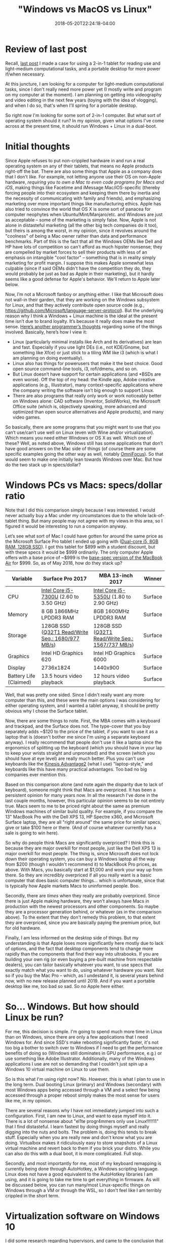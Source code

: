 #+HUGO_BASE_DIR: ../../
#+HUGO_SECTION: posts

#+TITLE: "Windows vs MacOS vs Linux"
#+DATE: 2018-05-20T22:24:18-04:00
#+HUGO_CATEGORIES: "Computers/Software" "Productivity/Efficiency"
#+HUGO_TAGS: "workflow" "operating systems"

* Review of last post

Recall, [[https://www.steventammen.com/posts/portability-power-and-screen-configurations][last post]] I made a case for using a 2-in-1 tablet for reading use and light-medium computational tasks, and a portable desktop for more power if/when necessary.

At this juncture, I am looking for a computer for light-medium computational tasks, since I don't really need more power yet (I mostly write and program on my computer at the moment). I am planning on getting into videography and video editing in the next few years (toying with the idea of vlogging), and when I do so, that's when I'll spring for a portable desktop.

So right now I'm looking for some sort of 2-in-1 computer. But what sort of operating system should it run? In my opinion, given what options I've come across at the present time, it should run Windows + Linux in a dual-boot.

* Initial thoughts

Since Apple refuses to put non-crippled hardware in and run a real operating system on any of their tablets, that means no Apple products right-off the bat. There are also some things that Apple as a company does that I don't like. For example, not letting anyone use their OS on non-Apple hardware, /requiring you to own a Mac to even code programs for Macs and iOS/, making things like Facetime and iMessage Mac/iOS-specific (thereby forcing people into their ecosystem and keeping them there by inertia and the necessity of communicating with family and friends), and emphasizing marketing over more important things like manufacturing ethics. Apple has also tried to convince the world that OS X is some sort of panacea for computer neophytes when Ubuntu/Mint/Manjaro/etc. and Windows are just as acceptable -- some of the marketing is simply false. Now, Apple is not alone in distasteful marketing (all the other big tech companies do it too), but theirs is among the worst, in my opinion, since it revolves around the "coolness" of being a Mac owner rather than data and performance benchmarks. Part of this is the fact that all the Windows OEMs like Dell and HP have lots of competition so can't afford as much hipster nonsense; they are compelled by market forces to sell their products with less of an emphasis on intangible "cool factor" -- something that is in reality simply marketing for profit margin. I suppose this makes Apple somewhat less culpable (since if said OEMs didn't have the competition they do, they would probably be just as bad as Apple in their marketing), but it hardly seems like a good defense for Apple's behavior. We'll return to Apple later below.

Now, I’m not a Microsoft fanboy or anything either. I like that Microsoft does not wall-in their garden, that they are working on the Windows subsystem for Linux, and that they actively contribute open source code (e.g., [[https://github.com/Microsoft/language-server-protocol]]). But the underlying reason why I think a Windows + Linux machine is the ideal at the present time isn’t due to brand loyalty. It’s because it really does make the most sense. [[http://www.akitaonrails.com/2017/09/20/windows-subsystem-for-linux-is-good-but-not-enough-yet][Here’s another programmer’s thoughts]] regarding some of the things involved. Basically, here’s how I view it:

- Linux (particularly minimal installs like Arch and its derivatives) are lean and fast. Especially if you use light DEs (i.e., not KDE/Gnome, but something like Xfce) or just stick to a tiling WM like i3 (which is what I am planning on doing eventually).
- Linux also has things for powerusers that make it the best choice. Good open source command-line tools, i3, rofi/dmenu, and so on.
- But Linux doesn’t have support for certain applications (and *BSDs are even worse). Off the top of my head: the Kindle app, Adobe creative applications (e.g., Illustrator), many context-specific applications where the company writing the software isn’t big enough to support Linux.
- There are also programs that really only work or work noticeably better on Windows alone: CAD software (Inventor, SolidWorks), the Microsoft Office suite (which is, objectively speaking, more advanced and optimized than open source alternatives and Apple products), and many video games.

So basically, there are some programs that you might want to use that you can’t use/can’t use well on Linux (even with Wine and/or virtualization). Which means you need either Windows or OS X as well. Which one of these? Well, as noted above, Windows still has some applications that don’t have good answers on the Mac side of things (of course there are some specific examples going the other way as well, notably [[https://www.omnigroup.com/omnifocus][OmniFocus]]). So that would seem to make one initially lean towards Windows over Mac. But how do the two stack up in specs/dollar?

* Windows PCs vs Macs: specs/dollar ratio

Note that I did this comparison simply because I was interested. I would never actually buy a Mac under my circumstances due to the whole lack-of-tablet thing. But many people may not agree with my views in this area, so I figured it would be interesting to run a comparion anyway.

Let’s see what sort of Mac I could have gotten for around the same price as the Microsoft Surface Pro tablet I ended up going with ([[https://www.microsoft.com/en-us/store/d/surface-pro/8nkt9wttrbjk/C0HL][Dual-core i5, 8GB RAM, 128GB SSD]]). I got this tablet for $899 with a student discount, but with these specs it would be $999 ordinarily. The only computer Apple offers with a base price of ~$999 is the [[https://www.apple.com/macbook-air/specs/][base-spec version of the MacBook Air]] for $999. So, as of May 2018, how do they stack up?

| Variable               | Surface Pro 2017                                 | MBA 13-inch 2017                                 | Winner  |
|------------------------+--------------------------------------------------+--------------------------------------------------+---------|
| CPU                    | [[https://ark.intel.com/products/97472/Intel-Core-i5-7300U-Processor-3M-Cache-up-to-3_50-GHz][Intel Core i5-7300U]] (2.60 to 3.50 GHz)           | [[https://ark.intel.com/products/84990/Intel-Core-i5-5350U-Processor-3M-Cache-up-to-2_90-GHz][Intel Core i5-5350U]] (1.80 to 2.90 GHz)           | Surface |
| Memory                 | 8 GB 1866MHz LPDDR3 RAM                          | 8GB 1600MHz LPDDR3 RAM                           | Surface |
| Storage                | 128GB SSD ([[https://www.anandtech.com/show/11538/the-microsoft-surface-pro-2017-review-evolution/5][Q32T1 Read/Write Seq.: 1680/977 MB/s]]) | 128GB SSD ([[https://www.notebookcheck.net/Apple-MacBook-Air-13-2017-Laptop-1-8-GHz-Review.230010.0.html][Q32T1 Read/Write Seq.: 1567/737 MB/s]]) | Surface |
| Graphics               | Intel HD Graphics 620                            | Intel HD Graphics 6000                           | Surface |
| Display                | 2736x1824                                        | 1440x900                                         | Surface |
| Battery Life (Claimed) | 13.5 hours video playback                        | 12 hours video playback                          | Surface |


Well, that was pretty one sided. Since I didn't really want any more computer than this, and these were the main options I was considering for either operating system, and I wanted a tablet anyway, it should be pretty obvious why I chose the Surface tablet. 

Now, there are some things to note. First, the MBA comes with a keyboard and trackpad, and the Surface does not. The type-cover that you buy separately adds ~$120 to the price of the tablet, if you want to use it as a laptop that is (doesn't bother me since I'm using a separate keyboard anyway). I really recommend that people don't use it like a laptop since the ergonomics of splitting up the keyboard (which you should have in your lap to keep your wrists straight and unpronated) and the screen (which you should have at eye level) are really much better. Plus you can't use keyboards like the [[https://www.kinesis-ergo.com/shop/advantage2/][Kinesis Advantage2]] (what I use) "laptop-style," and keyboards like this have many practical advantages. Too bad no big companies ever mention this.

Based on this comparison alone (and note again the disparity due to lack of keyboard), someone might think that Macs are overpriced. It has been a persistent opinion for many years now. In all the research I've done in the last couple months, however, this particular opinion seems to be not entirely true. Macs seem to me to be priced right about the same as premium Windows machines of similar build quality. For example, if you compare the 13" MacBook Pro with the Dell XPS 13, HP Spectre x360, and Microsoft Surface laptop, they are all "right around" the same price for similar specs, give or take $100 here or there. (And of course whatever currently has a sale is going to win here).

So why do people think Macs are significantly overpriced? I think this is because they are major overkill for most people, just like the Dell XPS 13 is major overkill for most people. The thing is, since Microsoft does not lock down their operating system, you can buy a Windows laptop all the way from $200 (though I wouldn't recommend it) to MackBook Pro prices, as above. With Macs, you basically start at $1,000 and work your way up from there. So they are incredibly overpriced if all you really want is a basic computer that does basic computer things... which is unfortunate, since that is typically how Apple markets Macs to uninformed people. Boo.

Secondly, there are /times/ when they really are probably overpriced. Since there is just Apple making hardware, they won't always have Macs in production with the newest processors and other components. So maybe they are a processor generation behind, or whatever (as in the comparison above). To the extent that they don't remedy this problem, to that extent they are overpriced, since you are basically paying the premium price, but for old hardware.

Finally, I am less informed on the desktop side of things. But my understanding is that Apple loses more significantly here mostly due to lack of options, and the fact that desktop components tend to change more rapidly than the components that find their way into ultrabooks. If you are building your own rig (or even buying a pre-built machine from respectable dealers), you can tailor basically whatever you want, to use specs that exactly match what you want to do, using whatever hardware you want. Not so if you buy the Mac Pro -- which, as I undestand it, is several years behind now, with no new release planned until 2019. And if you want a portable desktop like me, too bad so sad. So no Apple here either.

* So... Windows. But how should Linux be run?

For me, this decision is simple. I'm going to spend much more time in Linux than on Windows, since there are only a few applications that I need Windows for. And since SSD's make rebooting significantly faster, it's not too big a bother to switch over to Windows if I need to get the performance benefits of doing so (Windows still dominates in GPU performance, e.g.) or use something like Adobe Illustrator. Additionally, many of the Windows applications I use are not so demanding that I couldn't just spin up a Windows 10 virtual machine on Linux to use them.

So is this what I'm using right now? No. However, this is what I plan to use in the long term. Dual booting Linux (primary) and Windows (secondary) with most Windows apps being accessed through a VM and a select few being accessed through a proper reboot simply makes the most sense for users like me, in my opinion.

There are several reasons why I have not immediately jumped into such a configuration. First, I am new to Linux, and want to ease myself into it. There is a lot of nonsense about "el1te progr4mmers only use Linux!!!!!11" that I find distasteful. I learn fastest by doing things myself and really digging into the nuts and bolts. The problem is, doing this tends to break stuff. Especially when you are really new and don't know what you are doing. Virtualbox makes it ridiculously easy to store snapshots of a Linux virtual machine and revert back to them if you brick your distro. While you can also do this with a dual boot, it is more complicated. Full stop.

Secondly, and most importantly for me, most of my keyboard remapping is currently being done through AutoHotkey, a Windows scripting language. Linux does not have a good equivalent to the AutoHotkey libraries I am using, and it is going to take me time to get everything in firmware. As will be discussed below, you can run many/most Linux-specific things on Windows through a VM or through the WSL, so I don't feel like I am terribly crippled in the short term.

* Virtualization software on Windows 10

I did some research regarding hypervisors, and came to the conclusion that I need a type 2 hypervisor to pass through my keyboard remapping. And since I'm still figuring this stuff out, I didn't want to drop lots of money on a professional virtualization program.

So this immediately knocked out all options except Virtualbox and VMware's Workstation Player (the free version of their software). According to my knowledge, the free VMware option does not offer snapshots and does not let you run multiple VMs at once, while Virtualbox does offer snapshots and lets you run multiple VMs at the same time. Combine this with the fact that Virtualbox is open source (GPLv2), and Virtualbox seems like the obvious choice for users wanting free virtualization. The page I linked to above ([[http://www.akitaonrails.com/2017/09/20/windows-subsystem-for-linux-is-good-but-not-enough-yet][here]]) found that Virtualbox was not substantially slower than the free VMware option too, even though I think it has historically lagged behind somewhat.

Because of all this, I decided to go with Virtualbox for when I am using virtualization.

* Beginning distro

I decided early on that I agree most with Arch's take on Linux. All the distros have something to offer (and I wouldn't go so far as to say that Arch is strictly better than, say, Ubuntu), but for my purposes, Arch seems the best. A clean, minimal install without any bloat, a rolling release schedule, an excellent wiki, and a more developer-centric community are all reasons why I favor Arch.

However, I didn't really want to deal with partitioning by command line (and all the other low level stuff you have to do just to get a simple Arch distribution up and running) my very first time. However, I did want to use something "Arch-like" to help better prepare myself for the eventuality of switching to Arch. 

Consequently, I settled on Manjaro as my first distro to use virtualized. It uses the same package manager as Arch (Pacman), but comes with a lot of extra stuff and handles all the basic setup for you. It seems to me to be a good starting distro for my purposes, and so far I've enjoyed it greatly.

With no experience in virtualization software or setting up a distro, I got Manjaro running in Virtualbox in like an hour. I simply followed [[https://www.youtube.com/watch?v=Dhw8ttRjXeg][this tutorial]], and then the advice on [[https://forum.manjaro.org/t/hidpi-support-in-manjaro/26088][this page]] regarding making Xfce behave with a high resolution screen. I also turned off key capturing in Virtualbox to let my keyboard remapping programs work.

* OK, so you're using Virtualbox to run Linux?

No. I'm using Virtualbox to /learn/ Linux because I can rollback if I break things catastrophically. For my day to day computing, I'm using Ubuntu through the WSL.

[[https://www.phoronix.com/scan.php?page=article&item=wsl-february-2018&num=1][Here]] is an excellent comparison of various options of running Linux on Windows machines. There's really not much more I can add to that comparison, except note that my current workflow is not typically I/O bound, since I don't compile through WSL, and all the stuff I use it for is mostly shell-related (fish + ranger, most notably). [[https://pavelfatin.com/typing-with-pleasure/#virtualbox][Virtualbox also adds latency]], unlike the WSL in a terminal like wsltty, which is definitely not good. That piece is fantastic, and you should read it all the way through.

Latency will addressed more thoroughly in a future post

* Conclusion

To reiterate, I /do not/ recommend that most people run a setup like I am running, i.e., using Windows day to day with somewhat hackish Linux support. Rather, I think most people should dual-boot, with Linux as their primary OS, and Windows accessed through VMs and a full reboot when performance is needed.

I will be switching to such a setup when I get my keyboard remapping in firmware.
